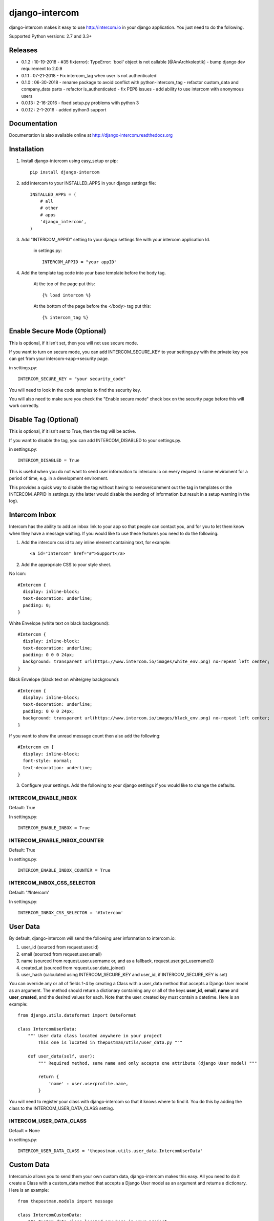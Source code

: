 ===============
django-intercom
===============

django-intercom makes it easy to use http://intercom.io in your django application. You just need to do the following.

Supported Python versions: 2.7 and 3.3+

Releases
========
- 0.1.2 : 10-19-2018
  - #35 fix(error): TypeError: 'bool' object is not callable [@AnArchkoleptik]
  - bump django dev requirement to 2.0.9
- 0.1.1 : 07-21-2018
  - Fix intercom_tag when user is not authenticated
- 0.1.0 : 06-30-2018
  - rename package to avoid conflict with python-intercom_tag
  - refactor custom_data and company_data parts
  - refactor is_authenticated
  - fix PEP8 issues
  - add ability to use intercom with anonymous users
- 0.0.13 : 2-16-2016
  - fixed setup.py problems with python 3
- 0.0.12 : 2-1-2016
  - added python3 support

Documentation
=============
Documentation is also available online at http://django-intercom.readthedocs.org

Installation
============
1. Install django-intercom using easy_setup or pip::

    pip install django-intercom


2. add intercom to your INSTALLED_APPS in your django settings file::

    INSTALLED_APPS = (
        # all
        # other
        # apps
        'django_intercom',
    )

3. Add "INTERCOM_APPID" setting to your django settings file with your intercom application Id.

    in settings.py::

        INTERCOM_APPID = "your appID"

4. Add the template tag code into your base template before the body tag.

    At the top of the page put this::

    {% load intercom %}

    At the bottom of the page before the </body> tag put this::

    {% intercom_tag %}


Enable Secure Mode (Optional)
=============================
This is optional, if it isn't set, then you will not use secure mode.

If you want to turn on secure mode, you can add INTERCOM_SECURE_KEY to your settings.py with the private key you can get from your intercom->app->security page.

in settings.py::

    INTERCOM_SECURE_KEY = "your security_code"

You will need to look in the code samples to find the security key.

You will also need to make sure you check the "Enable secure mode" check box on the security page before this will work correctly.

Disable Tag (Optional)
======================
This is optional, if it isn't set to True, then the tag will be active.

If you want to disable the tag, you can add INTERCOM_DISABLED to your settings.py.

in settings.py::

    INTERCOM_DISABLED = True

This is useful when you do not want to send user information to intercom.io on every request in some enviroment for a period of time, e.g. in a development enviroment.

This provides a quick way to disable the tag without having to remove/comment out the tag in templates or the INTERCOM_APPID in settings.py (the latter would disable the sending of information but result in a setup warning in the log).

Intercom Inbox
==============
Intercom has the ability to add an inbox link to your app so that people can contact you, and for you to let them know when they have a message waiting. If you would like to use these features you need to do the following.

1. Add the intercom css id to any inline element containing text, for example::

    <a id="Intercom" href="#">Support</a>

2. Add the appropriate CSS to your style sheet.

No Icon::

    #Intercom {
      display: inline-block;
      text-decoration: underline;
      padding: 0;
    }

White Envelope (white text on black background)::

    #Intercom {
      display: inline-block;
      text-decoration: underline;
      padding: 0 0 0 24px;
      background: transparent url(https://www.intercom.io/images/white_env.png) no-repeat left center;
    }

Black Envelope (black text on white/grey background)::

    #Intercom {
      display: inline-block;
      text-decoration: underline;
      padding: 0 0 0 24px;
      background: transparent url(https://www.intercom.io/images/black_env.png) no-repeat left center;
    }

If you want to show the unread message count then also add the following::

    #Intercom em {
      display: inline-block;
      font-style: normal;
      text-decoration: underline;
    }

3. Configure your settings. Add the following to your django settings if you would like to change the defaults.

INTERCOM_ENABLE_INBOX
---------------------
Default: True

In settings.py::

    INTERCOM_ENABLE_INBOX = True


INTERCOM_ENABLE_INBOX_COUNTER
-----------------------------
Default: True

In settings.py::

    INTERCOM_ENABLE_INBOX_COUNTER = True


INTERCOM_INBOX_CSS_SELECTOR
---------------------------
Default: '#Intercom'

In settings.py::

    INTERCOM_INBOX_CSS_SELECTOR = '#Intercom'


User Data
=========
By default, django-intercom will send the following user information to intercom.io:

1. user_id (sourced from request.user.id)
2. email (sourced from request.user.email)
3. name (sourced from request.user.username or, and as a fallback, request.user.get_username())
4. created_at (sourced from request.user.date_joined)
5. user_hash (calculated using INTERCOM_SECURE_KEY and user_id, if INTERCOM_SECURE_KEY is set)

You can override any or all of fields 1-4 by creating a Class with a user_data method that accepts a Django User model as an argument. The method should return a dictionary containing any or all of the keys **user_id**, **email**, **name** and **user_created**, and the desired values for each. Note that the user_created key must contain a datetime. Here is an example::

    from django.utils.dateformat import DateFormat

    class IntercomUserData:
        """ User data class located anywhere in your project
            This one is located in thepostman/utils/user_data.py """

        def user_data(self, user):
            """ Required method, same name and only accepts one attribute (django User model) """

            return {
                'name' : user.userprofile.name,
            }

You will need to register your class with django-intercom so that it knows where to find it. You do this by adding the class to the INTERCOM_USER_DATA_CLASS setting.

INTERCOM_USER_DATA_CLASS
---------------------------
Default = None

in settings.py::

    INTERCOM_USER_DATA_CLASS = 'thepostman.utils.user_data.IntercomUserData'

Custom Data
===========
Intercom.io allows you to send them your own custom data, django-intercom makes this easy. All you need to do it create a Class with a custom_data method that accepts a Django User model as an argument and returns a dictionary. Here is an example::

    from thepostman.models import message

    class IntercomCustomData:
        """ Custom data class located anywhere in your project
            This one is located in thepostman/utils/custom_data.py """

        def custom_data(self, user):
            """ Required method, same name and only accepts one attribute (django User model) """

            num_messages = message.objects.filter(user=user).count()
            num_unread = messages.objects.filter(user=user, read=False).count()

            return {
                'num_messages' : num_messages,
                'num_unread' : num_unread,
            }

Once you have your classes built, you will need to register them with django-intercom so that it knows where to find them. You do this by adding the class to the INTERCOM_CUSTOM_DATA_CLASSES setting. It is important to note that if you have the same dict key returned in more then one Custom Data Class the last class that is run (lower in the list) will overwrite the previous ones.

INTERCOM_CUSTOM_DATA_CLASSES
----------------------------
Default = None

in settings.py::

    INTERCOM_CUSTOM_DATA_CLASSES = [
        'thepostman.utils.custom_data.IntercomCustomData',
    ]


Company Data
============
Intercom.io allows you to group your users by company, django-intercom makes this easy. All you need to do is create a Class with a company_data method that accepts a Django user model as an argument and returns a dictionary containing the keys id, name and created_at, and whatever other information you want to store about the company. Note that the created_at key must contain a Unix timestamp. Here is an example::

    from django.utils.dateformat import DateFormat

    class IntercomCompanyData:
        """ Company data class located anywhere in your project
            This one is located in thepostman/utils/company_data.py """

        def company_data(self, user):
            """ Required method, same name and only accepts one attribute (django User model) """

            organisation = user.organisation

            return {
                'id' : organisation.id,
                'name' : organisation.name,
                'created_at' : DateFormat(organisation.created_at).U(),
                'price_plan' : organisation.price_plan,
            }

You will need to register your class with django-intercom so that it knows where to find it. You do this by adding the class to the INTERCOM_COMPANY_DATA_CLASS setting.

INTERCOM_COMPANY_DATA_CLASS
---------------------------
Default = None

in settings.py::

    INTERCOM_COMPANY_DATA_CLASS = 'thepostman.utils.company_data.IntercomCompanyData'
